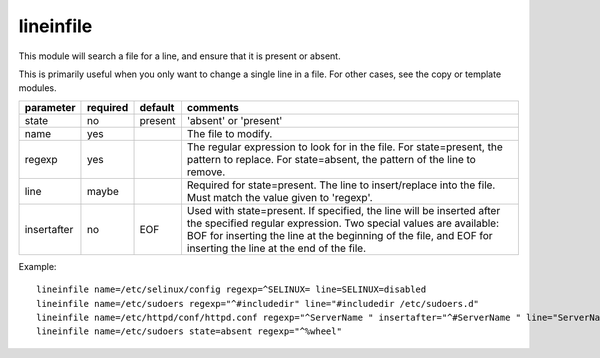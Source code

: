 .. _lineinfile:

lineinfile
``````````

This module will search a file for a line, and ensure that it is present or
absent.

This is primarily useful when you only want to change a single line in a file.
For other cases, see the copy or template modules.

+--------------------+----------+---------+----------------------------------------------------------------------------+
| parameter          | required | default | comments                                                                   |
+====================+==========+=========+============================================================================+
| state              | no       | present | 'absent' or 'present'                                                      |
+--------------------+----------+---------+----------------------------------------------------------------------------+
| name               | yes      |         | The file to modify.                                                        |
+--------------------+----------+---------+----------------------------------------------------------------------------+
| regexp             | yes      |         | The regular expression to look for in the file. For state=present, the     |
|                    |          |         | pattern to replace. For state=absent, the pattern of the line to           |
|                    |          |         | remove.                                                                    |
+--------------------+----------+---------+----------------------------------------------------------------------------+
| line               | maybe    |         | Required for state=present. The line to insert/replace into the file. Must |
|                    |          |         | match the value given to 'regexp'.                                         |
+--------------------+----------+---------+----------------------------------------------------------------------------+
| insertafter        | no       | EOF     | Used with state=present. If specified, the line will be inserted after the |
|                    |          |         | specified regular expression. Two special values are available: BOF for    |
|                    |          |         | inserting the line at the beginning of the file, and EOF for inserting the |
|                    |          |         | line at the end of the file.                                               |
+--------------------+----------+---------+----------------------------------------------------------------------------+

Example::

    lineinfile name=/etc/selinux/config regexp=^SELINUX= line=SELINUX=disabled
    lineinfile name=/etc/sudoers regexp="^#includedir" line="#includedir /etc/sudoers.d"
    lineinfile name=/etc/httpd/conf/httpd.conf regexp="^ServerName " insertafter="^#ServerName " line="ServerName ansible.example.com"
    lineinfile name=/etc/sudoers state=absent regexp="^%wheel" 

